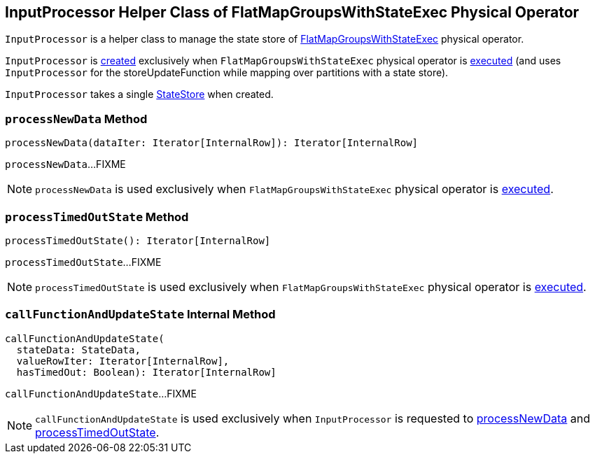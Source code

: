 == [[InputProcessor]] InputProcessor Helper Class of FlatMapGroupsWithStateExec Physical Operator

`InputProcessor` is a helper class to manage the state store of <<spark-sql-streaming-FlatMapGroupsWithStateExec.adoc#, FlatMapGroupsWithStateExec>> physical operator.

`InputProcessor` is <<creating-instance, created>> exclusively when `FlatMapGroupsWithStateExec` physical operator is <<spark-sql-streaming-FlatMapGroupsWithStateExec.adoc#doExecute, executed>> (and uses `InputProcessor` for the storeUpdateFunction while mapping over partitions with a state store).

[[store]]
`InputProcessor` takes a single <<spark-sql-streaming-StateStore.adoc#, StateStore>> when created.

=== [[processNewData]] `processNewData` Method

[source, scala]
----
processNewData(dataIter: Iterator[InternalRow]): Iterator[InternalRow]
----

`processNewData`...FIXME

NOTE: `processNewData` is used exclusively when `FlatMapGroupsWithStateExec` physical operator is <<spark-sql-streaming-FlatMapGroupsWithStateExec.adoc#doExecute, executed>>.

=== [[processTimedOutState]] `processTimedOutState` Method

[source, scala]
----
processTimedOutState(): Iterator[InternalRow]
----

`processTimedOutState`...FIXME

NOTE: `processTimedOutState` is used exclusively when `FlatMapGroupsWithStateExec` physical operator is <<spark-sql-streaming-FlatMapGroupsWithStateExec.adoc#doExecute, executed>>.

=== [[callFunctionAndUpdateState]] `callFunctionAndUpdateState` Internal Method

[source, scala]
----
callFunctionAndUpdateState(
  stateData: StateData,
  valueRowIter: Iterator[InternalRow],
  hasTimedOut: Boolean): Iterator[InternalRow]
----

`callFunctionAndUpdateState`...FIXME

NOTE: `callFunctionAndUpdateState` is used exclusively when `InputProcessor` is requested to <<processNewData, processNewData>> and <<processTimedOutState, processTimedOutState>>.
